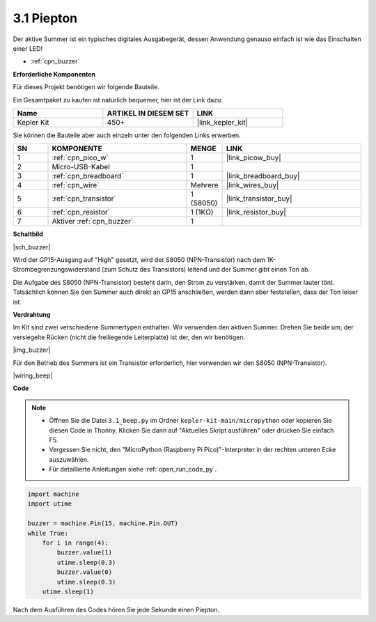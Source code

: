 .. _py_ac_buz:

3.1 Piepton
==================

Der aktive Summer ist ein typisches digitales Ausgabegerät, dessen Anwendung genauso einfach ist wie das Einschalten einer LED!

* :ref:`cpn_buzzer`

**Erforderliche Komponenten**

Für dieses Projekt benötigen wir folgende Bauteile.

Ein Gesamtpaket zu kaufen ist natürlich bequemer, hier ist der Link dazu:

.. list-table::
    :widths: 20 20 20
    :header-rows: 1

    *   - Name
        - ARTIKEL IN DIESEM SET
        - LINK
    *   - Kepler Kit
        - 450+
        - |link_kepler_kit|

Sie können die Bauteile aber auch einzeln unter den folgenden Links erwerben.

.. list-table::
    :widths: 5 20 5 20
    :header-rows: 1

    *   - SN
        - KOMPONENTE
        - MENGE
        - LINK

    *   - 1
        - :ref:`cpn_pico_w`
        - 1
        - |link_picow_buy|
    *   - 2
        - Micro-USB-Kabel
        - 1
        - 
    *   - 3
        - :ref:`cpn_breadboard`
        - 1
        - |link_breadboard_buy|
    *   - 4
        - :ref:`cpn_wire`
        - Mehrere
        - |link_wires_buy|
    *   - 5
        - :ref:`cpn_transistor`
        - 1 (S8050)
        - |link_transistor_buy|
    *   - 6
        - :ref:`cpn_resistor`
        - 1 (1KΩ)
        - |link_resistor_buy|
    *   - 7
        - Aktiver :ref:`cpn_buzzer`
        - 1
        - 

**Schaltbild**

|sch_buzzer|

Wird der GP15-Ausgang auf "High" gesetzt, wird der S8050 (NPN-Transistor) nach dem 1K-Strombegrenzungswiderstand (zum Schutz des Transistors) leitend und der Summer gibt einen Ton ab.

Die Aufgabe des S8050 (NPN-Transistor) besteht darin, den Strom zu verstärken, damit der Summer lauter tönt. Tatsächlich können Sie den Summer auch direkt an GP15 anschließen, werden dann aber feststellen, dass der Ton leiser ist.

**Verdrahtung**

Im Kit sind zwei verschiedene Summertypen enthalten. 
Wir verwenden den aktiven Summer. Drehen Sie beide um, der versiegelte Rücken (nicht die freiliegende Leiterplatte) ist der, den wir benötigen.

|img_buzzer|

Für den Betrieb des Summers ist ein Transistor erforderlich, hier verwenden wir den S8050 (NPN-Transistor).

|wiring_beep|

**Code**

.. note::

    * Öffnen Sie die Datei ``3.1_beep.py`` im Ordner ``kepler-kit-main/micropython`` oder kopieren Sie diesen Code in Thonny. Klicken Sie dann auf "Aktuelles Skript ausführen" oder drücken Sie einfach F5.

    * Vergessen Sie nicht, den "MicroPython (Raspberry Pi Pico)"-Interpreter in der rechten unteren Ecke auszuwählen.

    * Für detaillierte Anleitungen siehe :ref:`open_run_code_py`.

.. code-block:: python

    import machine
    import utime

    buzzer = machine.Pin(15, machine.Pin.OUT)
    while True:
        for i in range(4):
            buzzer.value(1)
            utime.sleep(0.3)
            buzzer.value(0)
            utime.sleep(0.3)
        utime.sleep(1)

Nach dem Ausführen des Codes hören Sie jede Sekunde einen Piepton.
